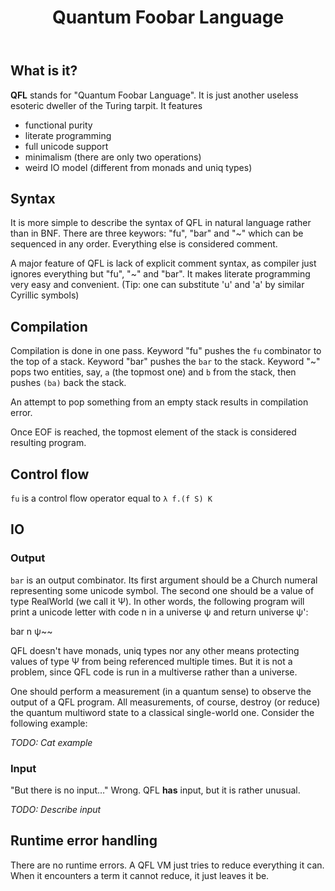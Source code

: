 #+OPTIONS: toc:nil num:nil
#+TITLE: Quantum Foobar Language

** What is it?

*QFL* stands for "Quantum Foobar Language". It is just another useless esoteric
dweller of the Turing tarpit. It features

 * functional purity
 * literate programming
 * full unicode support
 * minimalism (there are only two operations)
 * weird IO model (different from monads and uniq types)
   
** Syntax

It is more simple to describe the syntax of QFL in natural language rather than
in BNF. There are three keywors: "fu", "bar" and "~" which can be sequenced in
any order. Everything else is considered comment.

A major feature of QFL is lack of explicit comment syntax, as compiler just
ignores everything but "fu", "~" and "bar". It makes literate programming very
easy and convenient. (Tip: one can substitute 'u' and 'a' by similar Cyrillic
symbols)

** Compilation

Compilation is done in one pass. Keyword "fu" pushes the =fu= combinator to the
top of a stack. Keyword "bar" pushes the =bar= to the stack.  Keyword "~" pops
two entities, say, =a= (the topmost one) and =b= from the stack, then pushes
=(ba)= back the stack.

An attempt to pop something from an empty stack results in compilation error.

Once EOF is reached, the topmost element of the stack is considered resulting
program.

** Control flow
=fu= is a control flow operator equal to =λ f.(f S) K=

** IO
*** Output
=bar= is an output combinator. Its first argument should be a Church numeral
representing some unicode symbol. The second one should be a value of type
RealWorld (we call it Ψ). In other words, the following program will print a
unicode letter with code n in a universe ψ and return universe ψ':

#+begin_code shell
bar n ψ~~ 
#+end_code

QFL doesn't have monads, uniq types nor any other means protecting values of
type Ψ from being referenced multiple times. But it is not a problem, since QFL
code is run in a multiverse rather than a universe.

One should perform a measurement (in a quantum sense) to observe the output of a
QFL program. All measurements, of course, destroy (or reduce) the quantum
multiword state to a classical single-world one. Consider the following example:

/TODO: Cat example/

*** Input
"But there is no input..." Wrong. QFL *has* input, but it is rather unusual.

/TODO: Describe input/

** Runtime error handling
There are no runtime errors. A QFL VM just tries to reduce everything it
can. When it encounters a term it cannot reduce, it just leaves it be.
